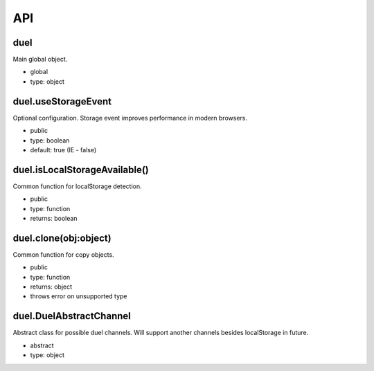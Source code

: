 API
===

duel
----
Main global object.

* global
* type: object

duel.useStorageEvent
--------------------
Optional configuration. Storage event improves performance in modern browsers.

* public
* type: boolean
* default: true (IE - false)

duel.isLocalStorageAvailable()
------------------------------
Common function for localStorage detection.

* public
* type: function
* returns: boolean

duel.clone(obj:object)
----------------------
Common function for copy objects.

* public
* type: function
* returns: object
* throws error on unsupported type

duel.DuelAbstractChannel
------------------------
Abstract class for possible duel channels. Will support another channels besides localStorage in future.

* abstract
* type: object
